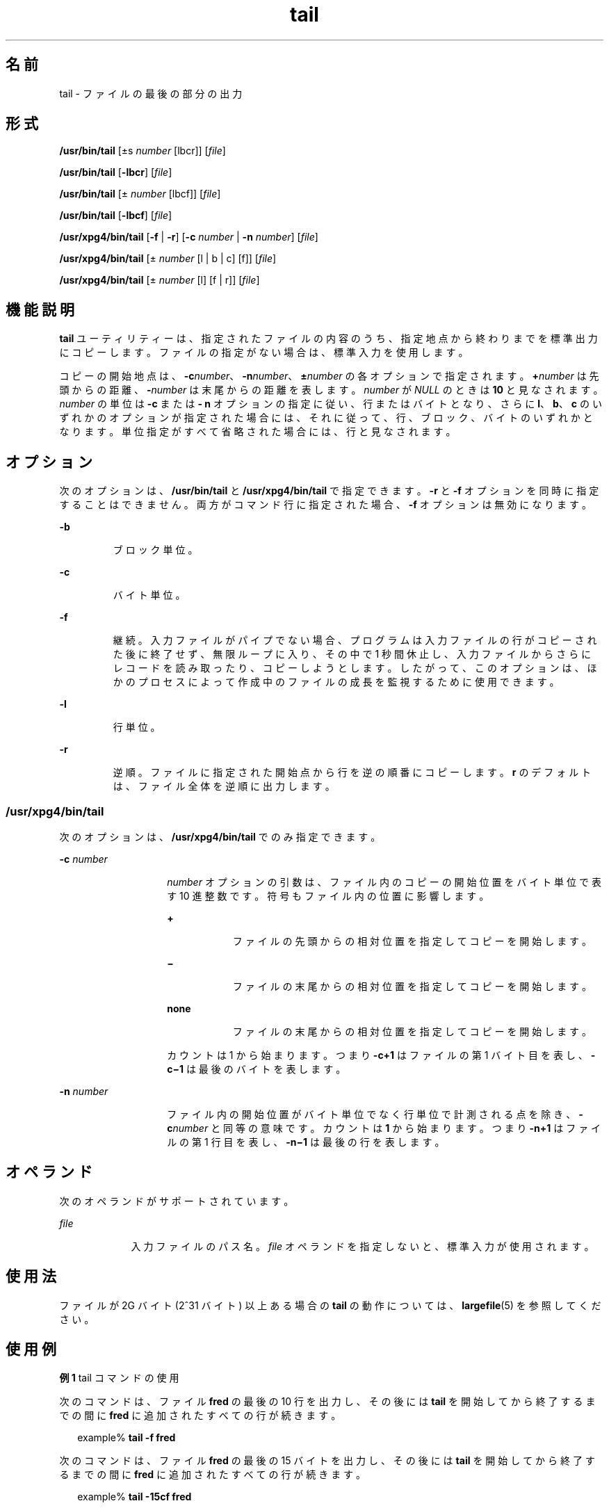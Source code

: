 '\" te
.\" Copyright (c) 2009, 2011, Oracle and/or its affiliates. All rights reserved.
.\" Copyright 1989 AT&T 
.\" Copyright (c) 1992, X/Open Company Limited All Rights Reserved
.\" Portions Copyright (c) 1982-2007 AT&T Knowledge Ventures
.\" Sun Microsystems, Inc. gratefully acknowledges The Open Group for permission to reproduce portions of its copyrighted documentation. Original documentation from The Open Group can be obtained online at http://www.opengroup.org/bookstore/.
.\" The Institute of Electrical and Electronics Engineers and The Open Group, have given us permission to reprint portions of their documentation. In the following statement, the phrase "this text" refers to portions of the system documentation. Portions of this text are reprinted and reproduced in electronic form in the Sun OS Reference Manual, from IEEE Std 1003.1, 2004 Edition, Standard for Information Technology -- Portable Operating System Interface (POSIX), The Open Group Base Specifications Issue 6, Copyright (C) 2001-2004 by the Institute of Electrical and Electronics Engineers, Inc and The Open Group. In the event of any discrepancy between these versions and the original IEEE and The Open Group Standard, the original IEEE and The Open Group Standard is the referee document. The original Standard can be obtained online at http://www.opengroup.org/unix/online.html. This notice shall appear on any product containing this material.
.TH tail 1 "2011 年 7 月 28 日" "SunOS 5.11" "ユーザーコマンド"
.SH 名前
tail \-  ファイルの最後の部分の出力
.SH 形式
.LP
.nf
\fB/usr/bin/tail\fR [\(+-s \fInumber\fR [lbcr]] [\fIfile\fR]
.fi

.LP
.nf
\fB/usr/bin/tail\fR [\fB-lbcr\fR] [\fIfile\fR]
.fi

.LP
.nf
\fB/usr/bin/tail\fR [\(+- \fInumber\fR [lbcf]] [\fIfile\fR]
.fi

.LP
.nf
\fB/usr/bin/tail\fR [\fB-lbcf\fR] [\fIfile\fR]
.fi

.LP
.nf
\fB/usr/xpg4/bin/tail\fR [\fB-f\fR | \fB-r\fR] [\fB-c\fR \fInumber\fR | \fB-n\fR \fInumber\fR] [\fIfile\fR]
.fi

.LP
.nf
\fB/usr/xpg4/bin/tail\fR [\(+- \fInumber\fR [l | b | c] [f]] [\fIfile\fR]
.fi

.LP
.nf
\fB/usr/xpg4/bin/tail\fR [\(+- \fInumber\fR [l] [f | r]] [\fIfile\fR]
.fi

.SH 機能説明
.sp
.LP
\fBtail\fR ユーティリティーは、指定されたファイルの内容のうち、指定地点から終わりまでを標準出力にコピーします。ファイルの指定がない場合は、標準入力を使用します。
.sp
.LP
コピーの開始地点は、\fB-c\fR\fInumber\fR、\fB-n\fR\fInumber\fR、\fB\(+-\fR\fInumber\fR の各オプションで指定されます。\fB+\fR\fInumber\fR は先頭からの距離、\fB-\fR\fInumber\fR は末尾からの距離を表します。\fInumber\fR が \fINULL\fR のときは \fB10\fR と見なされます。\fInumber\fR の単位は \fB-c\fR  または \fB- n\fR オプションの指定に従い、行またはバイトとなり、さらに \fBl\fR、\fBb\fR、\fBc\fR のいずれかのオプションが指定された場合には、それに従って、行、ブロック、バイトのいずれかとなります。単位指定がすべて省略された場合には、行と見なされます。
.SH オプション
.sp
.LP
次のオプションは、\fB/usr/bin/tail\fR と \fB/usr/xpg4/bin/tail\fR で指定できます。\fB-r\fR と \fB-f\fR オプションを同時に指定することはできません。両方がコマンド行に指定された場合、\fB-f\fR オプションは無効になります。
.sp
.ne 2
.mk
.na
\fB\fB-b\fR \fR
.ad
.RS 7n
.rt  
ブロック単位。
.RE

.sp
.ne 2
.mk
.na
\fB\fB-c\fR \fR
.ad
.RS 7n
.rt  
バイト単位。
.RE

.sp
.ne 2
.mk
.na
\fB\fB-f\fR \fR
.ad
.RS 7n
.rt  
継続。入力ファイルがパイプでない場合、プログラムは入力ファイルの行がコピーされた後に終了せず、無限ループに入り、その中で 1 秒間休止し、入力ファイルからさらにレコードを読み取ったり、コピーしようとします。したがって、このオプションは、ほかのプロセスによって作成中のファイルの成長を監視するために使用できます。
.RE

.sp
.ne 2
.mk
.na
\fB\fB-l\fR \fR
.ad
.RS 7n
.rt  
行単位。
.RE

.sp
.ne 2
.mk
.na
\fB\fB-r\fR \fR
.ad
.RS 7n
.rt  
逆順。ファイルに指定された開始点から行を逆の順番にコピーします。\fBr\fR のデフォルトは、ファイル全体を逆順に出力します。
.RE

.SS "/usr/xpg4/bin/tail"
.sp
.LP
次のオプションは、\fB/usr/xpg4/bin/tail\fR でのみ指定できます。
.sp
.ne 2
.mk
.na
\fB\fB-c\fR \fInumber\fR \fR
.ad
.RS 14n
.rt  
\fInumber\fR オプションの引数は、ファイル内のコピーの開始位置をバイト単位で表す 10 進整数です。符号もファイル内の位置に影響します。
.sp
.ne 2
.mk
.na
\fB\fB+\fR\fR
.ad
.RS 9n
.rt  
ファイルの先頭からの相対位置を指定してコピーを開始します。
.RE

.sp
.ne 2
.mk
.na
\fB\fB\(mi\fR \fR
.ad
.RS 9n
.rt  
ファイルの末尾からの相対位置を指定してコピーを開始します。
.RE

.sp
.ne 2
.mk
.na
\fBnone\fR
.ad
.RS 9n
.rt  
ファイルの末尾からの相対位置を指定してコピーを開始します。
.RE

カウントは 1 から始まります。つまり \fB\fR\fB-c\fR\fB+1\fR はファイルの第 1 バイト目を表し、\fB\fR\fB-c\fR\fB\(mi1\fR は最後のバイトを表します。
.RE

.sp
.ne 2
.mk
.na
\fB\fB-n\fR \fInumber\fR\fR
.ad
.RS 14n
.rt  
ファイル内の開始位置がバイト単位でなく行単位で計測される点を除き、\fB-c\fR\fInumber\fR と同等の意味です。カウントは \fB1\fR から始まります。つまり \fB-n\fR\fB+1\fR はファイルの第 1 行目を表し、\fB-n\fR\fB\(mi1\fR は最後の行を表します。
.RE

.SH オペランド
.sp
.LP
次のオペランドがサポートされています。
.sp
.ne 2
.mk
.na
\fB\fIfile\fR \fR
.ad
.RS 9n
.rt  
入力ファイルのパス名。\fIfile\fR オペランドを指定しないと、標準入力が使用されます。
.RE

.SH 使用法
.sp
.LP
ファイルが 2G バイト (2^31 バイト) 以上ある場合の \fBtail\fR の動作については、\fBlargefile\fR(5) を参照してください。
.SH 使用例
.LP
\fB例 1 \fRtail コマンドの使用
.sp
.LP
次のコマンドは、ファイル \fBfred\fR の最後の 10 行を出力し、その後には \fBtail\fR を開始してから終了するまでの間に \fBfred\fR に追加されたすべての行が続きます。

.sp
.in +2
.nf
example% \fBtail -f fred\fR
.fi
.in -2
.sp

.sp
.LP
次のコマンドは、ファイル \fBfred\fR の最後の 15 バイトを出力し、その後には \fBtail\fR を開始してから終了するまでの間に \fBfred\fR に追加されたすべての行が続きます。

.sp
.in +2
.nf
example% \fBtail -15cf fred\fR
.fi
.in -2
.sp

.SH 環境
.sp
.LP
\fBtail\fR の実行に影響を与える次の環境変数についての詳細は、\fBenviron\fR(5) を参照してください。\fBLANG\fR、\fBLC_ALL\fR、\fBLC_CTYPE\fR、\fBLC_MESSAGES\fR、および \fBNLSPATH\fR。
.SH 終了ステータス
.sp
.LP
次の終了値が返されます。
.sp
.ne 2
.mk
.na
\fB\fB0\fR \fR
.ad
.RS 7n
.rt  
正常終了。
.RE

.sp
.ne 2
.mk
.na
\fB\fB>0\fR \fR
.ad
.RS 7n
.rt  
エラーが発生しました。
.RE

.SH 属性
.sp
.LP
次の属性についての詳細は、\fBattributes\fR(5) を参照してください。
.SS "/usr/bin/tail"
.sp

.sp
.TS
tab() box;
cw(2.75i) |cw(2.75i) 
lw(2.75i) |lw(2.75i) 
.
属性タイプ属性値
_
使用条件system/core-os
_
CSI有効
.TE

.SS "/usr/xpg4/bin/tail"
.sp

.sp
.TS
tab() box;
cw(2.75i) |cw(2.75i) 
lw(2.75i) |lw(2.75i) 
.
属性タイプ属性値
_
使用条件system/xopen/xcu4
_
CSI有効
_
インタフェースの安定性確実
_
標準T{
\fBstandards\fR(5) を参照してください。
T}
.TE

.SH 関連項目
.sp
.LP
\fBcat\fR(1), \fBhead\fR(1), \fBmore\fR(1), \fBpg\fR(1), \fBdd\fR(1M), \fBattributes\fR(5), \fBenviron\fR(5), \fBlargefile\fR(5), \fBstandards\fR(5)
.SH 注意事項
.sp
.LP
ファイルの末尾で相対的にパイプされた tail はバッファーに格納されるので、長さに制限があります。文字型の特殊なファイルでは、さまざまな種類の変則的な動作が起こる可能性があります。
